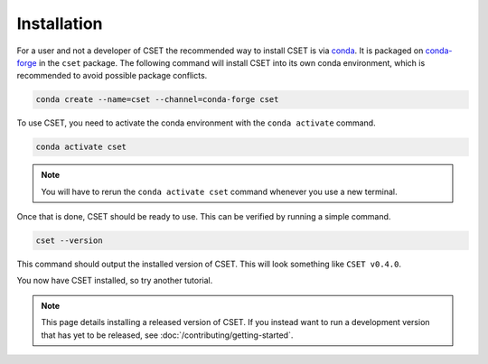 Installation
============

.. Tutorial saying how to install CSET. For edge cases should link elsewhere.

For a user and not a developer of CSET the recommended way to install CSET is via conda_. It is packaged on
`conda-forge`_ in the ``cset`` package. The following command will install CSET
into its own conda environment, which is recommended to avoid possible package
conflicts.

.. code-block:: bash

    conda create --name=cset --channel=conda-forge cset

To use CSET, you need to activate the conda environment with the ``conda
activate`` command.

.. code-block:: bash

    conda activate cset

.. note::

    You will have to rerun the ``conda activate cset`` command whenever you use
    a new terminal.

Once that is done, CSET should be ready to use. This can be verified by running
a simple command.

.. code-block:: bash

    cset --version

This command should output the installed version of CSET. This will look
something like ``CSET v0.4.0``.

You now have CSET installed, so try another tutorial.

.. note::

    This page details installing a released version of CSET. If you instead want
    to run a development version that has yet to be released, see
    :doc:`/contributing/getting-started`.


.. _conda: https://docs.conda.io/en/latest/
.. _conda-forge: https://anaconda.org/conda-forge/cset
